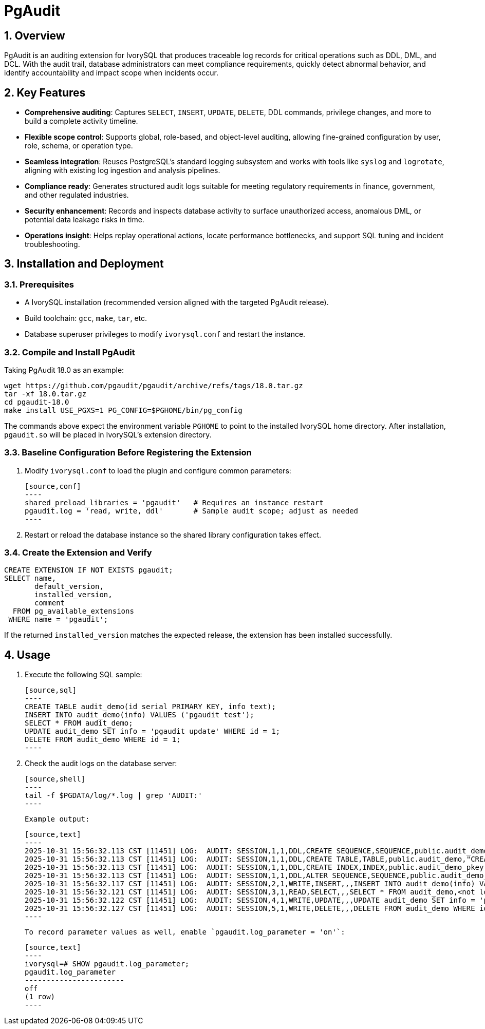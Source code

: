 :sectnums:
:sectnumlevels: 5

= PgAudit

== Overview

PgAudit is an auditing extension for IvorySQL that produces traceable log records for critical operations such as DDL, DML, and DCL. With the audit trail, database administrators can meet compliance requirements, quickly detect abnormal behavior, and identify accountability and impact scope when incidents occur.

== Key Features

* *Comprehensive auditing*: Captures `SELECT`, `INSERT`, `UPDATE`, `DELETE`, DDL commands, privilege changes, and more to build a complete activity timeline.
* *Flexible scope control*: Supports global, role-based, and object-level auditing, allowing fine-grained configuration by user, role, schema, or operation type.
* *Seamless integration*: Reuses PostgreSQL's standard logging subsystem and works with tools like `syslog` and `logrotate`, aligning with existing log ingestion and analysis pipelines.
* *Compliance ready*: Generates structured audit logs suitable for meeting regulatory requirements in finance, government, and other regulated industries.
* *Security enhancement*: Records and inspects database activity to surface unauthorized access, anomalous DML, or potential data leakage risks in time.
* *Operations insight*: Helps replay operational actions, locate performance bottlenecks, and support SQL tuning and incident troubleshooting.

== Installation and Deployment

=== Prerequisites

* A IvorySQL installation (recommended version aligned with the targeted PgAudit release).
* Build toolchain: `gcc`, `make`, `tar`, etc.
* Database superuser privileges to modify `ivorysql.conf` and restart the instance.

=== Compile and Install PgAudit

Taking PgAudit 18.0 as an example:

[source,shell]
----
wget https://github.com/pgaudit/pgaudit/archive/refs/tags/18.0.tar.gz
tar -xf 18.0.tar.gz
cd pgaudit-18.0
make install USE_PGXS=1 PG_CONFIG=$PGHOME/bin/pg_config
----

The commands above expect the environment variable `PGHOME` to point to the installed IvorySQL home directory. After installation, `pgaudit.so` will be placed in IvorySQL's extension directory.

=== Baseline Configuration Before Registering the Extension

1. Modify `ivorysql.conf` to load the plugin and configure common parameters:

   [source,conf]
   ----
   shared_preload_libraries = 'pgaudit'   # Requires an instance restart
   pgaudit.log = 'read, write, ddl'       # Sample audit scope; adjust as needed
   ----

2. Restart or reload the database instance so the shared library configuration takes effect.

=== Create the Extension and Verify

[source,sql]
----
CREATE EXTENSION IF NOT EXISTS pgaudit;
SELECT name,
       default_version,
       installed_version,
       comment
  FROM pg_available_extensions
 WHERE name = 'pgaudit';
----

If the returned `installed_version` matches the expected release, the extension has been installed successfully.

== Usage

1. Execute the following SQL sample:

   [source,sql]
   ----
   CREATE TABLE audit_demo(id serial PRIMARY KEY, info text);
   INSERT INTO audit_demo(info) VALUES ('pgaudit test');
   SELECT * FROM audit_demo;
   UPDATE audit_demo SET info = 'pgaudit update' WHERE id = 1;
   DELETE FROM audit_demo WHERE id = 1;
   ----

2. Check the audit logs on the database server:

   [source,shell]
   ----
   tail -f $PGDATA/log/*.log | grep 'AUDIT:'
   ----

   Example output:

   [source,text]
   ----
   2025-10-31 15:56:32.113 CST [11451] LOG:  AUDIT: SESSION,1,1,DDL,CREATE SEQUENCE,SEQUENCE,public.audit_demo_id_seq,"CREATE TABLE audit_demo(id serial PRIMARY KEY, info text)",<not logged>
   2025-10-31 15:56:32.113 CST [11451] LOG:  AUDIT: SESSION,1,1,DDL,CREATE TABLE,TABLE,public.audit_demo,"CREATE TABLE audit_demo(id serial PRIMARY KEY, info text)",<not logged>
   2025-10-31 15:56:32.113 CST [11451] LOG:  AUDIT: SESSION,1,1,DDL,CREATE INDEX,INDEX,public.audit_demo_pkey,"CREATE TABLE audit_demo(id serial PRIMARY KEY, info text)",<not logged>
   2025-10-31 15:56:32.113 CST [11451] LOG:  AUDIT: SESSION,1,1,DDL,ALTER SEQUENCE,SEQUENCE,public.audit_demo_id_seq,"CREATE TABLE audit_demo(id serial PRIMARY KEY, info text)",<not logged>
   2025-10-31 15:56:32.117 CST [11451] LOG:  AUDIT: SESSION,2,1,WRITE,INSERT,,,INSERT INTO audit_demo(info) VALUES ('pgaudit test'),<not logged>
   2025-10-31 15:56:32.121 CST [11451] LOG:  AUDIT: SESSION,3,1,READ,SELECT,,,SELECT * FROM audit_demo,<not logged>
   2025-10-31 15:56:32.122 CST [11451] LOG:  AUDIT: SESSION,4,1,WRITE,UPDATE,,,UPDATE audit_demo SET info = 'pgaudit update' WHERE id = 1,<not logged>
   2025-10-31 15:56:32.127 CST [11451] LOG:  AUDIT: SESSION,5,1,WRITE,DELETE,,,DELETE FROM audit_demo WHERE id = 1,<not logged>
   ----

   To record parameter values as well, enable `pgaudit.log_parameter = 'on'`:

   [source,text]
   ----
   ivorysql=# SHOW pgaudit.log_parameter;
   pgaudit.log_parameter
   -----------------------
   off
   (1 row)
   ----
